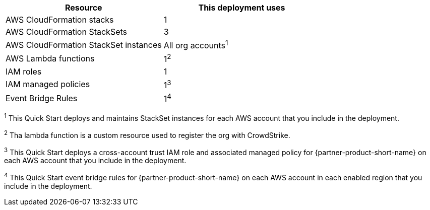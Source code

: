 // Replace the <n> in each row to specify the number of resources used in this deployment. Remove the rows for resources that aren’t used.
|===
|Resource |This deployment uses

// Space needed to maintain table headers
|AWS CloudFormation stacks | 1
|AWS CloudFormation StackSets | 3
|AWS CloudFormation StackSet instances | All org accounts^1^
|AWS Lambda functions| 1^2^
|IAM roles | 1
|IAM managed policies | 1^3^
|Event Bridge Rules| 1^4^

|===

^1^ [.small]#This Quick Start deploys and maintains StackSet instances for each AWS account that you include in the deployment.#

^2^ [.small]#Tha lambda function is a custom resource used to register the org with CrowdStrike.#

^3^ [.small]#This Quick Start deploys a cross-account trust IAM role and associated managed policy for {partner-product-short-name} on each AWS account that you include in the deployment.#

^4^ [.small]#This Quick Start event bridge rules for  {partner-product-short-name} on each AWS account in each enabled region that you include in the deployment.#